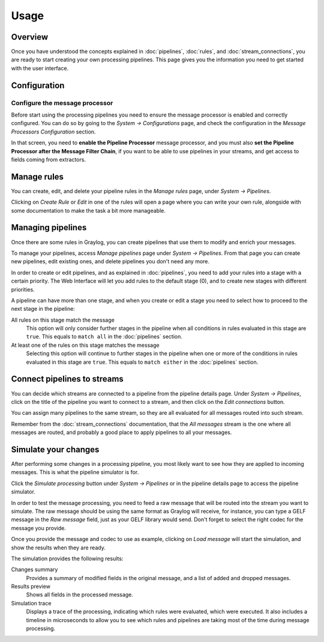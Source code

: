 *****
Usage
*****

Overview
========

Once you have understood the concepts explained in :doc:`pipelines`, :doc:`rules`, and
:doc:`stream_connections`, you are ready to start creating your own processing pipelines. This
page gives you the information you need to get started with the user interface.

Configuration
=============

Configure the message processor
-------------------------------

Before start using the processing pipelines you need to ensure the message processor is enabled
and correctly configured. You can do so by going to the *System -> Configurations* page, and
check the configuration in the *Message Processors Configuration* section.

.. image:: /images/pipelines_message_processor.png

In that screen, you need to **enable the Pipeline Processor** message processor, and you must
also **set the Pipeline Processor after the Message Filter Chain**, if you want to be
able to use pipelines in your streams, and get access to fields coming from extractors.

Manage rules
============

You can create, edit, and delete your pipeline rules in the `Manage rules` page, under
`System -> Pipelines`.

.. image:: /images/pipelines_manage_rules.png

Clicking on `Create Rule` or `Edit` in one of the rules will open a page where you can write
your own rule, alongside with some documentation to make the task a bit more manageable.

.. image:: /images/pipelines_edit_rule.png

Managing pipelines
==================

Once there are some rules in Graylog, you can create pipelines that use them to modify and enrich
your messages.

To manage your pipelines, access `Manage pipelines` page under `System -> Pipelines`.
From that page you can create new pipelines, edit existing ones, and delete pipelines you
don't need any more.

.. image:: /images/pipelines_manage_pipelines.png

In order to create or edit pipelines, and as explained in :doc:`pipelines`, you need to add your
rules into a stage with a certain priority. The Web Interface will let you add rules to the default
stage (0), and to create new stages with different priorities.

.. image:: /images/pipelines_show_pipeline.png

A pipeline can have more than one stage, and when you create or edit a stage you need to select how
to proceed to the next stage in the pipeline:

All rules on this stage match the message
  This option will only consider further stages in the pipeline when all conditions in rules
  evaluated in this stage are ``true``. This equals to ``match all`` in the :doc:`pipelines`
  section.
At least one of the rules on this stage matches the message
  Selecting this option will continue to further stages in the pipeline when one or more of the
  conditions in rules evaluated in this stage are ``true``.  This equals to ``match either`` in
  the :doc:`pipelines` section.

Connect pipelines to streams
============================

You can decide which streams are connected to a pipeline from the pipeline details page. Under
`System -> Pipelines`, click on the title of the pipeline you want to connect to a stream, and
then click on the `Edit connections` button.

.. image:: /images/pipelines_manage_connections.png

You can assign many pipelines to the same stream, so they are all evaluated for all messages
routed into such stream.

.. image:: /images/pipelines_edit_connections.png

Remember from the :doc:`stream_connections` documentation, that the `All messages` stream is the one
where all messages are routed, and probably a good place to apply pipelines to all your messages.

Simulate your changes
=====================

After performing some changes in a processing pipeline, you most likely want to see how they are
applied to incoming messages. This is what the pipeline simulator is for.

Click the `Simulate processing` button under `System -> Pipelines` or in the pipeline details page
to access the pipeline simulator.

.. image:: /images/pipelines_simulation_1.png

In order to test the message processing, you need to feed a raw message that will be routed into
the stream you want to simulate. The raw message should be using the same format as Graylog will
receive, for instance, you can type a GELF message in the `Raw message` field, just as your
GELF library would send. Don't forget to select the right codec for the message you provide.

Once you provide the message and codec to use as example, clicking on `Load message` will start
the simulation, and show the results when they are ready.

.. image:: /images/pipelines_simulation_2.png

The simulation provides the following results:

Changes summary
  Provides a summary of modified fields in the original message, and a list of added and dropped
  messages.
Results preview
  Shows all fields in the processed message.
Simulation trace
  Displays a trace of the processing, indicating which rules were evaluated, which were executed.
  It also includes a timeline in microseconds to allow you to see which rules and pipelines are
  taking most of the time during message processing.

